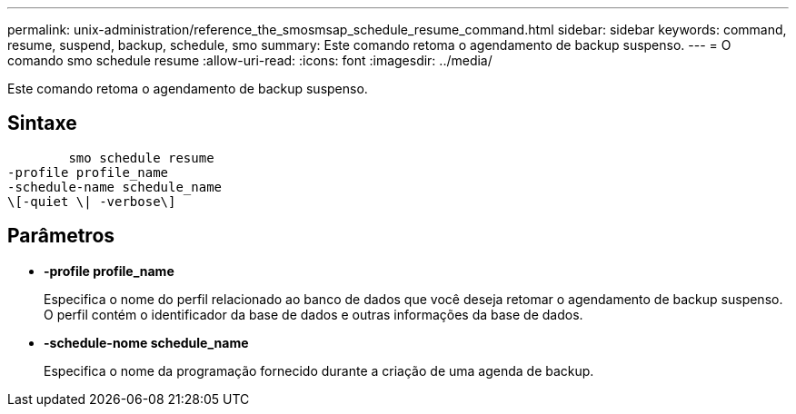 ---
permalink: unix-administration/reference_the_smosmsap_schedule_resume_command.html 
sidebar: sidebar 
keywords: command, resume, suspend, backup, schedule, smo 
summary: Este comando retoma o agendamento de backup suspenso. 
---
= O comando smo schedule resume
:allow-uri-read: 
:icons: font
:imagesdir: ../media/


[role="lead"]
Este comando retoma o agendamento de backup suspenso.



== Sintaxe

[listing]
----

        smo schedule resume
-profile profile_name
-schedule-name schedule_name
\[-quiet \| -verbose\]
----


== Parâmetros

* *-profile profile_name*
+
Especifica o nome do perfil relacionado ao banco de dados que você deseja retomar o agendamento de backup suspenso. O perfil contém o identificador da base de dados e outras informações da base de dados.

* *-schedule-nome schedule_name*
+
Especifica o nome da programação fornecido durante a criação de uma agenda de backup.


